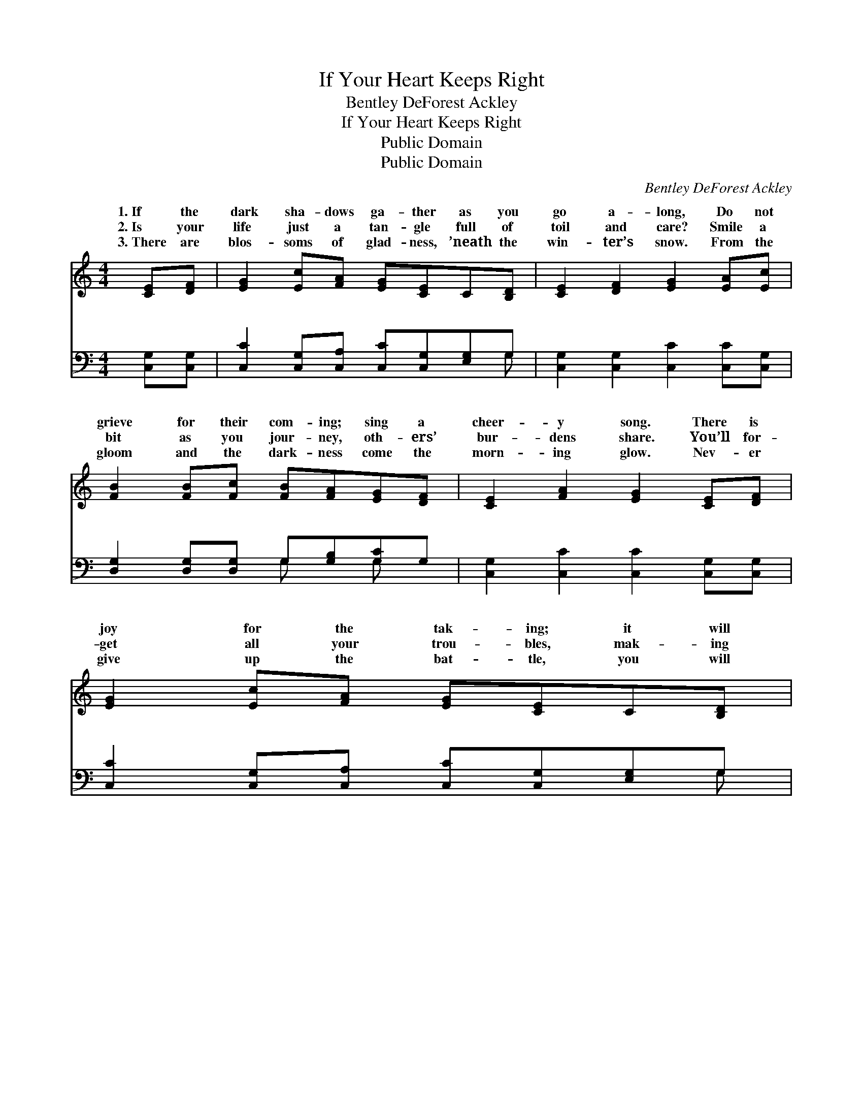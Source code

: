 X:1
T:If Your Heart Keeps Right
T:Bentley DeForest Ackley
T:If Your Heart Keeps Right
T:Public Domain
T:Public Domain
C:Bentley DeForest Ackley
Z:Public Domain
%%score ( 1 2 ) ( 3 4 )
L:1/8
M:4/4
K:C
V:1 treble 
V:2 treble 
V:3 bass 
V:4 bass 
V:1
 [CE][DF] | [EG]2 [Ec][FA] [EG][CE]C[B,D] | [CE]2 [DF]2 [EG]2 [EA][Ec] | %3
w: 1.~If the|dark sha- dows ga- ther as you|go a- long, Do not|
w: 2.~Is your|life just a tan- gle full of|toil and care? Smile a|
w: 3.~There are|blos- soms of glad- ness, ’neath the|win- ter’s snow. From the|
 [FB]2 [FB][Fc] [FB][FA][EG][DF] | [CE]2 [FA]2 [EG]2 [CE][DF] | [EG]2 [Ec][FA] [EG][CE]C[B,D] | %6
w: grieve for their com- ing; sing a|cheer- y song. There is|joy for the tak- ing; it will|
w: bit as you jour- ney, oth- ers’|bur- dens share. You’ll for-|get all your trou- bles, mak- ing|
w: gloom and the dark- ness come the|morn- ing glow. Nev- er|give up the bat- tle, you will|
 [CE]2 [DF]2 [EG]2 [EG][CE] | [B,D]2 [DG][DB] [Dd][DB][DG]D | [^CE]2 [=C^F]2 [B,G]2 || %9
w: soon be light. Ev- ’ry|cloud wears a rain- bow if your|keeps right. *|
w: their lives bright. Skies will|grow blue and sun- ny, if your|keeps right. *|
w: win the fight; Gain the|rest of the Vic- tor, if your|keeps right. *|
"^Refrain" [B,G][B,F] | [B,A]2 [B,G]2 [B,D]2 [B,G][B,^F] | [CA]2 [CG]2 [CE]2 [EG][Ec] | %12
w: |||
w: |||
w: |||
 [FB]2 [FB]2 [FB][FA][EG][DF] | [CE]2 [CA]2 [CG]2 [CG][C^F] | [DA]2 [DG]2 [B,D]2 [B,G][B,^F] | %15
w: |||
w: |||
w: |||
 [CA]2 [CG]2 [Cc]2 C[CD] | [CE][CG][CB][CA] [CG][Cc][CG][CF] | [CE]2 [B,D]2 [G,C]2 |] %18
w: |||
w: |||
w: |||
V:2
 x2 | x8 | x8 | x8 | x8 | x8 | x8 | x7 D | x6 || x2 | x8 | x8 | x8 | x8 | x8 | x6 C x | x8 | x6 |] %18
w: |||||||heart|||||||||||
w: |||||||heart|||||||||||
w: |||||||heart|||||||||||
V:3
 [C,G,][C,G,] | [C,C]2 [C,G,][C,A,] [C,C][C,G,][E,G,]G, | [C,G,]2 [C,G,]2 [C,C]2 [C,C][C,G,] | %3
w: ~ ~|~ ~ ~ ~ ~ ~ ~|~ ~ ~ ~ ~|
 [D,G,]2 [D,G,][D,G,] G,[G,B,][G,C]G, | [C,G,]2 [C,C]2 [C,C]2 [C,G,][C,G,] | %5
w: ~ ~ ~ ~ ~ ~ ~|~ ~ ~ ~ ~|
 [C,C]2 [C,G,][C,A,] [C,C][C,G,][E,G,]G, | [C,G,]2 [C,G,]2 [C,C]2 [C,C][C,G,] | %7
w: ~ ~ ~ ~ ~ ~ ~|~ ~ ~ ~ ~|
 [D,G,]2 [B,,G,][G,,G,] [F,A,]G,[B,,G,][B,,G,] | [A,,G,]2 [D,A,]2 [G,,G,]2 || [G,,G,][G,,G,] | %10
w: ~ ~ ~ ~ ~ ~ If|heart keeps right,|If your|
 [G,,F,]2 [G,,F,]2 [G,,F,]2 [G,,F,][G,,F,] | [C,E,]2 [C,E,]2 [C,G,]2 [C,C][C,G,] | %12
w: heart keeps right, There’s a|song of glad- ness in|
 [D,G,]2 [D,G,]2 [G,D][G,B,][G,C]G, | [C,G,]2 [C,F,]2 [C,E,]2 [C,E,][C,E,] | %14
w: the dark- est night. If your|keeps right, If your heart|
 [G,,F,]2 [G,,F,]2 [G,,F,]2 [G,,F,][G,,F,] | [C,E,]2 [C,E,]2 [E,,E,]2 E,,[E,,F,,] | %16
w: keeps right, Ev- ’ry cloud|will wear a rain- bow,|
 [G,,G,][G,,E,][^F,,^D,][F,,D,] [G,,E,][G,,E,][E,,B,,][E,,A,,] | [E,,G,,]2 [D,,F,,]2 [B,,,E,,]2 |] %18
w: your heart keeps right. * * * *||
V:4
 x2 | x7 G, | x8 | x4 G, x G, x | x8 | x7 G, | x8 | x5 G, x2 | x6 || x2 | x8 | x8 | x7 G, | x8 | %14
w: |~||~ ~||~||your|||||heart||
 x8 | x6 E,, x | x8 | x6 |] %18
w: |If|||

